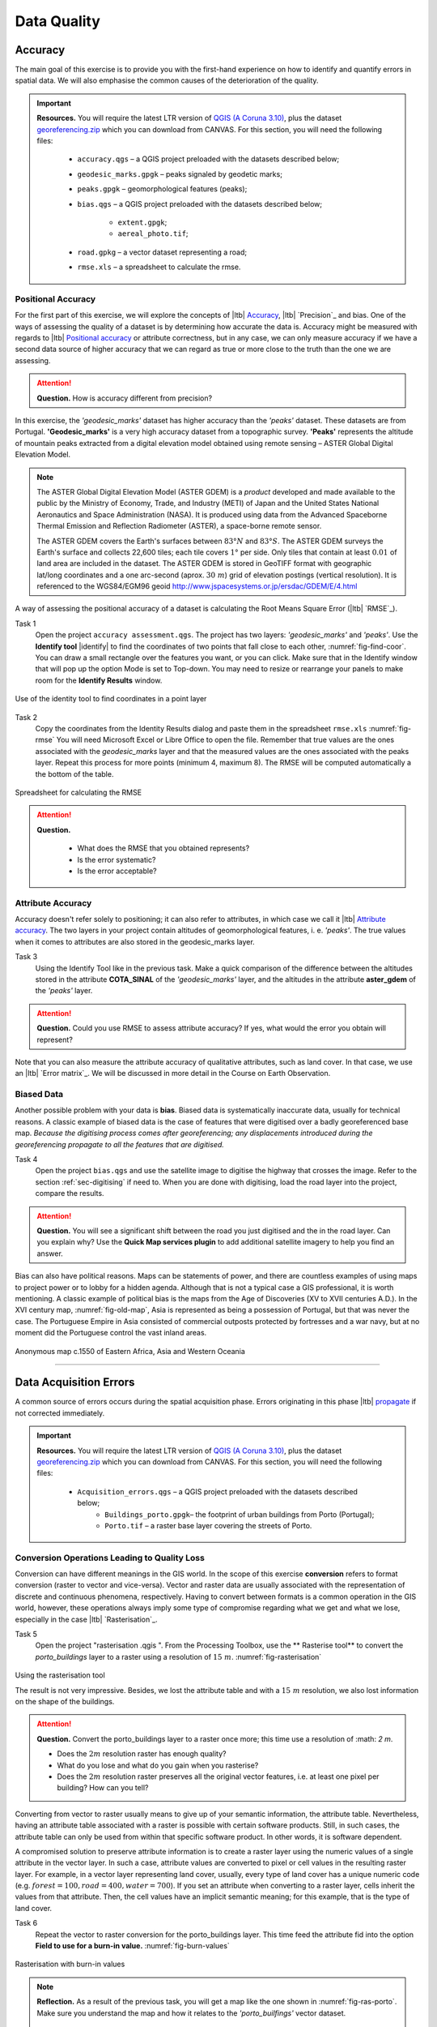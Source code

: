 Data Quality
============


Accuracy
--------

The main goal of this exercise is to provide you with the first-hand experience on how to identify and quantify errors in spatial data.  We will also emphasise the common causes of the deterioration of the quality.

.. important:: 
   **Resources.**
   You will require the latest LTR version of `QGIS (A Coruna 3.10) <https://qgis.org/en/site/forusers/download.html>`_, plus the dataset `georeferencing.zip <georeferencing>`_ which you can download from CANVAS.  For this section, you will need the following files: 

    + ``accuracy.qgs`` – a QGIS project preloaded with the datasets described below;
    + ``geodesic_marks.gpgk`` – peaks signaled by geodetic marks;
    + ``peaks.gpgk`` – geomorphological features (peaks);
    + ``bias.qgs`` – a QGIS project preloaded with the datasets described below;
    
        + ``extent.gpgk``;
        + ``aereal_photo.tif``;
    + ``road.gpkg`` – a vector dataset representing a road;
    + ``rmse.xls`` – a spreadsheet to calculate the rmse.


Positional Accuracy
^^^^^^^^^^^^^^^^^^^

For the first part of this exercise, we will explore the concepts of |ltb| `Accuracy`_, |ltb| `Precision`_ and bias. One of the ways of assessing the quality of a dataset is by determining how accurate the data is. Accuracy might be measured with regards to |ltb| `Positional accuracy`_ or attribute correctness, but in any case, we can only measure accuracy if we have a second data source of higher accuracy that we can regard as true or more close to the truth than the one we are assessing.


.. attention:: 
   **Question.**
   How is accuracy different from precision?


In this exercise, the *'geodesic_marks'* dataset has higher accuracy than the *'peaks'* dataset. These datasets are from Portugal. **'Geodesic_marks'**  is a very high accuracy dataset from a topographic survey.  **'Peaks'** represents the altitude of mountain peaks extracted from a digital elevation model obtained using remote sensing  – ASTER Global Digital Elevation Model.

.. note:: 
    The ASTER Global Digital Elevation Model (ASTER GDEM) is a `product` developed and made available to the public by the Ministry of Economy, Trade, and Industry (METI) of Japan and the United States National Aeronautics and Space Administration (NASA). It is produced using data from the Advanced Spaceborne Thermal Emission and Reflection Radiometer (ASTER), a space-borne remote sensor.
    
    The ASTER GDEM covers the Earth's surfaces between :math:`83°N` and :math:`83°S`. The ASTER GDEM  surveys the Earth's surface and collects 22,600 tiles; each tile covers :math:`1°` per side. Only tiles that contain at least :math:`0.01 \ %` of land area are included in the dataset. The ASTER GDEM is stored in GeoTIFF format with geographic lat/long coordinates and a one arc-second (aprox. :math:`30 \ m`) grid of elevation postings (vertical resolution). It is referenced to the WGS84/EGM96 geoid http://www.jspacesystems.or.jp/ersdac/GDEM/E/4.html

A way of assessing the positional accuracy of a dataset is calculating the Root Means Square Error (|ltb| `RMSE`_). 


Task 1
   Open the project ``accuracy assessment.qgs``.  The project has two layers:
   *'geodesic_marks'* and *'peaks'*.  Use the  **Identify tool** |identify| to find the coordinates of two points that fall close to each other, :numref:`fig-find-coor`. You can draw a small rectangle over the features you want, or you can click.
   Make sure that in the Identify window that will pop up the option Mode is set to Top-down.
   You may need to resize or rearrange your panels to make room for the **Identify Results** window.


.. _fig-find-coor:
.. figure:: _static/img/task-find-coor.png
   :alt: find coordinate in identity tool
   :figclass: align-center

   Use of the identity tool to find coordinates in a point layer
 
Task 2
   Copy the coordinates from the Identity Results dialog and paste them in the spreadsheet ``rmse.xls`` :numref:`fig-rmse` 
   You will need Microsoft Excel or Libre Office to open the file. Remember that true values are the ones associated with the *geodesic_marks* layer and that the measured values are the ones associated with the peaks layer. Repeat this process for more points (minimum 4, maximum 8). The RMSE will be computed automatically a the bottom of the table.

.. _fig-rmse:
.. figure:: _static/img/task-rmse.png
   :alt: spreadsheet rmse
   :figclass: align-center

   Spreadsheet for calculating the RMSE


.. attention:: 
   **Question.**
    
    + What does the RMSE that you obtained represents?
    + Is the error systematic?
    + Is the error acceptable?

Attribute Accuracy
^^^^^^^^^^^^^^^^^^

Accuracy doesn't refer solely to positioning; it can also refer to attributes, in which case we call it |ltb| `Attribute accuracy`_. The two layers in your project contain altitudes of geomorphological features, i. e. *'peaks'*. The true values when it comes to attributes are also stored in the geodesic_marks layer.

Task 3 
   Using the Identify Tool like in the previous task. Make a quick comparison of the difference between the altitudes stored in the attribute **COTA_SINAL**  of the *'geodesic_marks'* layer, and the altitudes in the attribute **aster_gdem** of the *'peaks'* layer.

.. attention:: 
   **Question.**
   Could you use RMSE to assess attribute accuracy? If yes, what would the error you obtain will represent?

Note that you can also measure the attribute accuracy of qualitative attributes, such as land cover. In that case, we use an   |ltb| `Error matrix`_. We will be discussed in more detail in the Course on Earth Observation.

Biased Data
^^^^^^^^^^^

Another possible problem with your data is **bias**. Biased data is systematically inaccurate data, usually for technical reasons. A classic example of biased data is the case of features that were digitised over a badly georeferenced base map. *Because the digitising process comes after georeferencing; any displacements introduced during the georeferencing propagate to all the features that are digitised.*

Task 4
   Open the project ``bias.qgs`` and use the satellite image to digitise the highway that crosses the image. Refer to the section :ref:`sec-digitising` if need to. 
   When you are done with digitising, load the road layer into the project, compare the results.
 

.. attention:: 
   **Question.**
   You will see a significant shift between the road you just digitised and the in the road layer. Can you explain why? Use the **Quick Map services plugin** to add additional satellite imagery to help you find an answer.

Bias can also have political reasons. Maps can be statements of power, and there are countless examples of using maps to project power or to lobby for a hidden agenda. Although that is not a typical case a GIS professional, it is worth mentioning. A classic example of political bias is the maps from the Age of Discoveries (XV to XVII centuries A.D.). In the XVI century map, :numref:`fig-old-map`, Asia is represented as being a possession of Portugal, but that was never the case. The Portuguese Empire in Asia consisted of commercial outposts protected by fortresses and a war navy, but at no moment did the Portuguese control the vast inland areas.


.. _fig-old-map:
.. figure:: _static/img/old-map.png
   :alt: spreadsheet rmse
   :figclass: align-center

   Anonymous map c.1550 of Eastern Africa, Asia and Western Oceania

-------------------------------------------

Data Acquisition Errors
-----------------------

A common source of errors occurs during the spatial acquisition phase. Errors originating in this phase |ltb| `propagate <Error propagation>`_ if not corrected immediately.

.. important:: 
   **Resources.**
   You will require the latest LTR version of `QGIS (A Coruna 3.10) <https://qgis.org/en/site/forusers/download.html>`_, plus the dataset `georeferencing.zip <georeferencing>`_ which you can download from CANVAS.  For this section, you will need the following files: 

    + ``Acquisition_errors.qgs`` – a QGIS project preloaded with the datasets described below;
        + ``Buildings_porto.gpgk``– the footprint of urban buildings from Porto (Portugal);
        + ``Porto.tif`` – a raster base layer covering the streets of Porto.


Conversion Operations Leading to Quality Loss
^^^^^^^^^^^^^^^^^^^^^^^^^^^^^^^^^^^^^^^^^^^^^

Conversion can have different meanings in the GIS world. In the scope of this exercise **conversion** refers to format conversion (raster to vector and vice-versa). Vector and raster data are usually associated with the representation of discrete and continuous phenomena, respectively. Having to convert between formats is a common operation in the GIS world, however, these operations always imply some type of compromise regarding what we get and what we lose, especially in the case |ltb| `Rasterisation`_.

Task 5
   Open the project "rasterisation .qgis ". From the Processing Toolbox, use the ** Rasterise tool** to convert the *porto_buildings* layer to a raster using a resolution of :math:`15 \ m`. :numref:`fig-rasterisation`

.. _fig-rasterisation:
.. figure:: _static/img/task-rasterisation.png
   :alt: rasterisation
   :figclass: align-center

   Using the rasterisation tool


   The result is not very impressive. Besides, we lost the attribute table and with a :math:`15 \ m`  resolution, we also lost information on the shape of the buildings.

.. attention:: 
   **Question.**
   Convert the porto_buildings layer to a raster once more; this time use a resolution of :math: `2 m`.
    
   + Does the :math:`2 m` resolution raster has enough quality?
   + What do you lose and what do you gain when you rasterise?
   + Does the :math:`2 m` resolution raster preserves all the original vector features,  i.e. at least one pixel per building? How can you tell?

Converting from vector to raster usually means to give up of your semantic information, the attribute table. Nevertheless, having an attribute table associated with a raster is possible with certain software products. Still, in such cases, the attribute table can only be used from within that specific software product.  In other words, it is software dependent.

A compromised solution to preserve attribute information is to create a raster layer using the numeric values of a single attribute in the vector layer. In such a case, attribute values are converted to pixel or cell values in the resulting raster layer. For example, in a vector layer representing land cover, usually, every type of land cover has a unique numeric code (e.g. :math:`forest = 100, road = 400, water= 700`). If you set an attribute when converting to a raster layer, cells inherit the values from that attribute.  Then, the cell values have an implicit semantic meaning; for this example, that is the type of land cover.
  
Task 6
   Repeat the vector to raster conversion for the porto_buildings layer. This time feed the attribute fid into the option **Field to use for a burn-in value.** :numref:`fig-burn-values`

.. _fig-burn-values:
.. figure:: _static/img/burn-values.png
   :alt: rasterisation with burn values
   :figclass: align-center

   Rasterisation with burn-in values

.. note:: 
   **Reflection.**
   As a result of the previous task, you will get a map like the one shown in :numref:`fig-ras-porto`. Make sure you understand the map and how it relates to the *'porto_builfings'* vector dataset.

   .. _fig-ras-porto:
   .. figure:: _static/img/ras-porto-buildings.png
      :alt: raster porto buildings
      :figclass: align-center

      The porto_buildings  layer rasterised using burn-in values

Digitising Operations Leading to Errors
^^^^^^^^^^^^^^^^^^^^^^^^^^^^^^^^^^^^^^^

A common cause of errors has its origin in data acquisition through digitisation. When digitising features from a base map the resulting accuracy is related to the scale that is being used at the moment of digitising, this is related to the concept of |ltb| `Perkal band`_. The basic principle is that the smaller the scale, the less accurate the digitalisation will be.


Task 7
   Digitise some streets at scale *1:15000* using the "porto.tif "layer as the base map.
   If you zoom in to your streets, you would realise that not only they tend to shift from the underlying reference map roads (i.e. meaning a large perkal band). They are not topologically connected.


.. attention:: 
   **Question.**
   Read about the |ltb| `Data checks and repairs`_. What are the clean-up operations that you would need to perform on the streets layer you created in the previous task?.

You would avoid many problems with these errors, if you properly set your **snapping** and **topological edition** options, as discussed in  Data Entry. But before start working with a new dataset, you should always check its quality.


--------------------------------------------

Error Propagation
-----------------

When |ltb| `combining spatial data from multiple sources <combining data from multiple sources>`_, and especially when |ltb| `merging two datasets <Merging datasets_>`_ or more layers,  errors like sliver polygons may occur due to |ltb| `differences in accuracy <Accuracy differences_>`_. Sliver polygons are very narrow polygons that usually appear along the border of other polygons. They do not necessarily represent a problem. They may be legitimate features resulting from a geoprocessing routine, or they can be errors exposing accuracy issues.



.. important:: 
   **Resources.**
   You will require the latest LTR version of `QGIS (A Coruna 3.10) <https://qgis.org/en/site/forusers/download.html>`_, plus the dataset `georeferencing.zip <georeferencing>`_ which you can download from CANVAS.  For this section, you will need the following files: 

    + ``error_propagation.qgs`` – a QGIS project preloaded with the datasets described below;

      + ``Buildings_porto.gpkg``  – footprint of urban buildings from Porto (Portugal);
      + ``Porto_meadows.gpkg`` – landuse (meadows) of Porto;
      + ``Porto_roads.gpkg`` – road network of Porto;

Errors Generated by Geoprocessing Routines
^^^^^^^^^^^^^^^^^^^^^^^^^^^^^^^^^^^^^^^^^^

The project ``error_propagation.qgs`` has a layer named *'porto_meadows'* that contains areas classified as **'meadows'**; and another layer named *'porto_buildings'* We want to merge these two layers so that:

   #. We obtain a layer whose polygons represent either buildings or meadows, and 
   #. Look for inconsistencies – areas that are both building and a meadow.
  
  
Task 8
   Open the project ``error_propagation.qgis``. From the :guilabel:`Processing Toolbox`, use the :guilabel:`Union tool` to create a  new layer which merges the *'porto_buildings'* and *'porto_meadows'* layers. :numref:`fig-union`.

.. _fig-union:
.. figure:: _static/img/task-union.png
   :alt: union tool
   :figclass: align-center

   The Union Tool

Now, we could filter the union-layer to find out if any of the resulting polygons are classified as both *'meadow'* and *'building'.* But, before that we will focus on finding **sliver polygons.**

.. attention:: 
   **Question.**

   + Can you think of a filter that identifies silver polygons in the union-layer? 
   + Do you think you could also find silver polygons before the union operation? How?

Task 9
   Sliver polygons are usually very small. Go the layer :guilabel:`Properties..` > :guilabel:`Source fields`. Once there, add a field to the attribute table of the vector layer that resulted from the union operation, this will store the area of the polygons. Use the **Field Calucalor** :numref:`fig-field-calculator`.

.. _fig-field-calculator:
.. figure:: _static/img/field-calculator.png
   :alt: field calculator
   :figclass: align-center

   Adding a field to the attribute table using the field calculator

.. note:: 
   **QGIS.**
   When you press :guilabel:`OK` (step 7), QGIS will automatically enter into edit mode to commit the changes into the attribute table of the vector layer. You can toggle off editing mode using the button |edit| . You will be asked to save the edits - make sure you do.


Task 10 
   Using the field you just created. Filter the polygons whose area is less than :math:`x`;  where  :math:`x` can be any value as long it is suitable for a particular case. For this case use :math:`2 \ m^2`, polygons smaller than this are potentially sliver polygons. Refer to section :ref:`sec-select-attrib` if you need to.
   Once the filter is applied, browse the attribute table and zoom to specific features to take a close look at the sliver polygons. :numref:`fig-sliver`

.. _fig-sliver:
.. figure:: _static/img/sliver-pol.png
   :alt: sliver polygons
   :figclass: align-center

   Browsing the filtered attribute table to find sliver polygons

In this case, you would probably proceed to delete those polygons and clean the dataset. But keep in mind that knowing if a sliver polygon is an error or not is, it is a tricky question because it depends on what your data is supposed to represent. Having very small polygons can simply represent a very small feature! Therefore depending on the nature and scale of the data, a particular sliver might be an error or not. In cadastral datasets, for example, sliver polygons are most likely errors.


.. attention:: 
   **Question.**
    
   + What problems might occur if our data has sliver polygons? 
   + Can you think of other methods to detect sliver polygons?

Conceptual Errors
^^^^^^^^^^^^^^^^^

Conceptual errors are errors that arise not from acquisition or processing but from logically erroneous thinking. These type of errors are associated with the way reality is being modelled, and they have a direct relation with |ltb| `Logical consistency`_ and |ltb| `Completeness`_ of datasets and analytical approaches.

Example. 
   You are making a map to support biologists who want to study a particular species of amphibious that thrives on any small pond. 
   With that in mind, you produced a raster map of water ponds of the study are using a cell size of :math:`20 \ m`; i.e. that will mean that the minimum size for an object to be properly represented in your dataset is :math:`400 \ m^2`.

   However, when you show the map to the biologists, they explain to you that this species has been found in pounds much smaller than :math:`400 \ m^2`. *If you insist on using such raster dataset for further analysis, the final result may not be valid for the biologists.*

To explore the idea of conceptual errors, we will use a simple example that applies network analysis. In this example, we want to estimate the fastest route from point :math:`A` to point :math:`B`.

Task 11
   From the Processing Toolbox, use the **Shortest path (Point to Point)** tool to calculate the fastest route between any origin-destination over the *porto_roads* layer. :numref:`fig-shortest-path`.


.. _fig-shortest-path:
.. figure:: _static/img/task-shortest-path.png
   :alt: shortest-path
   :figclass: align-center

   Using the shortest path tool for network analysis

.. attention:: 
   **Question.**

   + This analysis of the previous task has some conceptual problems that make it very prone to errors. Can you identify some of them?
   + |ltb| `Uncertainty`_ is related to the |ltb| `Sources of errors`_. Can you describe how the sources of errors influence uncertainty?

------------------------------------

Data Management and Metadata
----------------------------

GIS projects can require massive amounts of data. As the project complexity increases the effort to manage the necessary data starts to need more time.

We will not cover this topic entirely here. Still, we will state some simple guidelines to improve data and project management. In particular, we will focus on:

#. Workspace organisation
#. Naming conventions
#. Metadata

It is essential to organise your input and output data in such a way that you can easily continue your work later. This will save you a lot of time, and it will prevent confusions when working with tens of datasets.

.. important:: 
   **Resources.**
   You will require the dataset  `georeferencing.zip <georeferencing>`_ which you can download from CANVAS. 


Task 12 
   Take a look at the contents of the ``data_quality.zip``. Put attention to the file structure and naming conventions.

   + Are the files named consistently?
   + Is the folder structure adequately organised?
   + Is it easy to distinguish between different types of data?
   + Are the datasets stored using well-known data formats or standards?
   + Would you have organised the data for this exercise differently? How?

Task 13
   As you moved along the exercises you might have produced some output files, some of them have experimental results, others have definitive results.

   + Have you saved them in a proper and accessible folder?
   + Can you trace back the changes you made during every processing attempt from the file names?

A relevant topic for data quality is **Metadata**,  often defined as *"data about the data"*. Metadata provides additional or auxiliary information about a geospatial dataset that may not be easily obtainable from the dataset itself. For example, sometimes you can read the coordinates of a geometry in a vector data set. Still, you may not be able to determine the spatial reference system from the coordinate values alone. Ideally, metadata includes details related to the |ltb| `Lineage`_ and |ltb| `Completeness`_ of the data.
There are standards and directives for metadata of spatial data. In Europe, an important directive is the `INSPIRE <https://inspire.ec.europa.eu/>`_ initiative.

From a practical point of view, it is not easy to maintain all necessary metadata, mainly if you aim at being :math:`100 \%` compliant with a particular standard or recommendation. Additionally, each software package has its metadata management system, which makes the interoperability of metadata difficult.

This is not the same as saying that we should care about metadata. However, we can be pragmatic and consider at least the following principles:

#. Save metadata in a format that is not software-dependent (a simple *Readme* file is often enough).
#. Include the lineage of the data:

   + how was the data aggregated? 
   + Where to find the original data? 
   + What geoprocessing operations were performed? 

#. Include contact information of the author or owner of the dataset, if you expect others to use the dataset.
#. Historical information. Is the dataset representing a geographic phenomenon in 2013 or in 2020?
#. Licensing: copyrights and restriction on using the data.


.. attention:: 
   **Question.**
   
   + How can metadata be useful? 
   + Would you add something else to the list of principles above?


.. sectionauthor:: Andre Mano Da Silva & Ellen-Wien Augustijn